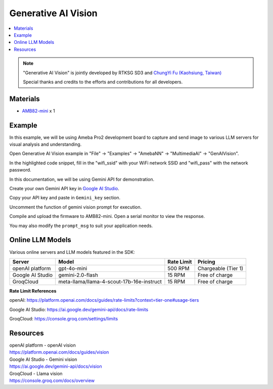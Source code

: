Generative AI Vision
====================

.. contents::
  :local:
  :depth: 2

.. note ::
   |image_3rd_party| "Generative AI Vision" is jointly developed by RTKSG SD3 and `ChungYi Fu (Kaohsiung, Taiwan) <https://github.com/fustyles>`_

   |image_ameba_iot| Special thanks and credits to the efforts and contributions for all developers.

Materials
---------

- `AMB82-mini <https://www.amebaiot.com/en/where-to-buy-link/#buy_amb82_mini>`_ x 1

Example 
-------

In this example, we will be using Ameba Pro2 development board to capture and send image to various LLM servers for visual analysis and understanding.

Open Generative AI Vision example in "File" -> "Examples" -> "AmebaNN" -> "MultimediaAI" -> "GenAIVision".

|image01|

In the highlighted code snippet, fill in the "wifi_ssid" with your WiFi network SSID and "wifi_pass" with the network password.

|image02|

In this documentation, we will be using Gemini API for demonstration. 

Create your own Gemini API key in `Google AI Studio <https://aistudio.google.com/apikey>`_.

Copy your API key and paste in ``Gemini_key`` section.

|image03|

Uncomment the function of gemini vision prompt for execution.

|image04|

Compile and upload the firmware to AMB82-mini. Open a serial monitor to view the response.

You may also modify the ``prompt_msg`` to suit your application needs.

Online LLM Models
-----------------
Various online servers and LLM models featured in the SDK:

+--------------------------------------+---------------------------------------------------+-----------------------------+---------------------------------+
| **Server**                           | **Model**                                         | **Rate Limit**              | **Pricing**                     |
+======================================+===================================================+=============================+=================================+
| openAI platform                      | gpt-4o-mini                                       | 500 RPM                     | Chargeable (Tier 1)             |
+--------------------------------------+---------------------------------------------------+-----------------------------+---------------------------------+
| Google AI Studio                     | gemini-2.0-flash                                  | 15 RPM                      | Free of charge                  |
+--------------------------------------+---------------------------------------------------+-----------------------------+---------------------------------+
| GroqCloud                            | meta-llama/llama-4-scout-17b-16e-instruct         | 15 RPM                      | Free of charge                  |
+--------------------------------------+---------------------------------------------------+-----------------------------+---------------------------------+

**Rate Limit References**

openAI: https://platform.openai.com/docs/guides/rate-limits?context=tier-one#usage-tiers

Google AI Studio: https://ai.google.dev/gemini-api/docs/rate-limits

GroqCloud: https://console.groq.com/settings/limits

Resources
---------

| openAI platform - openAI vision
| https://platform.openai.com/docs/guides/vision

| Google AI Studio - Gemini vision
| https://ai.google.dev/gemini-api/docs/vision

| GroqCloud - Llama vision
| https://console.groq.com/docs/overview

.. |image01| image:: ../../../../../_static/amebapro2/Example_Guides/Neural_Network/Neural_Network_-_Generative_AI_Vision/image01.png
   :width:  874 px
   :height:  865 px

.. |image02| image:: ../../../../../_static/amebapro2/Example_Guides/Neural_Network/Neural_Network_-_Generative_AI_Vision/image02.png
   :width:  765 px
   :height:  538 px

.. |image03| image:: ../../../../../_static/amebapro2/Example_Guides/Neural_Network/Neural_Network_-_Generative_AI_Vision/image03.png
   :width:  644 px
   :height:  318 px

.. |image04| image:: ../../../../../_static/amebapro2/Example_Guides/Neural_Network/Neural_Network_-_Generative_AI_Vision/image04.png
   :width:  589 px
   :height:  503 px

.. |image_ameba_iot| image:: ../../../../../_static/ameba_iot_logo.png
   :scale: 40%

.. |image_3rd_party| image:: ../../../../../_static/3rd_party_logo.png
   :scale: 10%